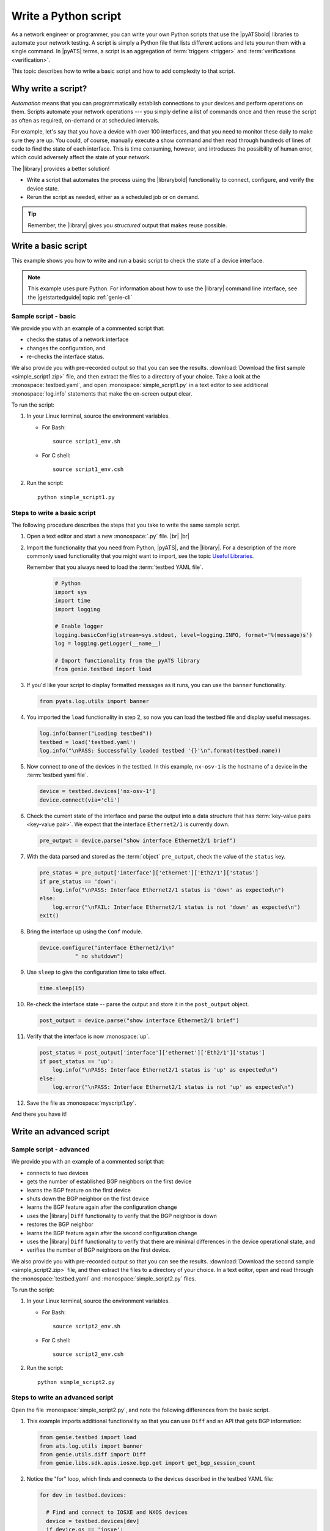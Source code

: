 .. _write-python-script:

Write a Python script
======================
As a network engineer or programmer, you can write your own Python scripts that use the |pyATSbold| libraries to automate your network testing. A script is simply a Python file that lists different actions and lets you run them with a single command. In |pyATS| terms, a script is an aggregation of :term:`triggers <trigger>` and :term:`verifications <verification>`.

This topic describes how to write a basic script and how to add complexity to that script.

Why write a script?
------------------------
*Automation* means that you can programmatically establish connections to your devices and perform operations on them. Scripts automate your network operations --- you simply define a list of commands once and then reuse the script as often as required, on-demand or at scheduled intervals.

For example, let's say that you have a device with over 100 interfaces, and that you need to monitor these daily to make sure they are up. You could, of course, manually execute a show command and then read through hundreds of lines of code to find the state of each interface. This is time consuming, however, and introduces the possibility of human error, which could adversely affect the state of your network. 

The |library| provides a better solution!

* Write a script that automates the process using the |librarybold| functionality to connect, configure, and verify the device state. 
* Rerun the script as needed, either as a scheduled job or on demand. 

.. tip:: Remember, the |library| gives you *structured* output that makes reuse possible.

.. _write-basic-script:

Write a basic script
---------------------
This example shows you how to write and run a basic script to check the state of a device interface.

.. note:: This example uses pure Python. For information about how to use the |library| command line interface, see the |getstartedguide| topic :ref:`genie-cli`

Sample script - basic
^^^^^^^^^^^^^^^^^^^^^
We provide you with an example of a commented script that:

* checks the status of a network interface
* changes the configuration, and 
* re-checks the interface status.

We also provide you with pre-recorded output so that you can see the results. :download:`Download the first sample <simple_script1.zip>` file, and then extract the files to a directory of your choice. Take a look at the :monospace:`testbed.yaml`, and open :monospace:`simple_script1.py` in a text editor to see additional :monospace:`log.info` statements that make the on-screen output clear.

To run the script:

#. In your Linux terminal, source the environment variables.

   * For Bash::

      source script1_env.sh

   * For C shell::

      source script1_env.csh

#. Run the script::

    python simple_script1.py

.. _steps-write-script:

Steps to write a basic script
^^^^^^^^^^^^^^^^^^^^^^^^^^^^^
The following procedure describes the steps that you take to write the same sample script.

#. Open a text editor and start a new :monospace:`.py` file. |br| |br|

#. Import the functionality that you need from Python, |pyATS|, and the |library|. For a description of the more commonly used functionality that you might want to import, see the topic `Useful Libraries <https://pubhub.devnetcloud.com/media/genie-docs/docs/userguide/utils/index.html#useful-libraries>`_.

   Remember that you always need to load the :term:`testbed YAML file`.

    .. code-block:: python

      # Python
      import sys
      import time
      import logging

      # Enable logger
      logging.basicConfig(stream=sys.stdout, level=logging.INFO, format='%(message)s')
      log = logging.getLogger(__name__)

      # Import functionality from the pyATS library
      from genie.testbed import load


#. If you'd like your script to display formatted messages as it runs, you can use the ``banner`` functionality.

   .. code-block:: python

       from pyats.log.utils import banner

#. You imported the ``load`` functionality in step 2, so now you can load the testbed file and display useful messages.

   .. code-block:: python

      log.info(banner("Loading testbed"))
      testbed = load('testbed.yaml')
      log.info("\nPASS: Successfully loaded testbed '{}'\n".format(testbed.name))

#. Now connect to one of the devices in the testbed. In this example, ``nx-osv-1`` is the hostname of a device in the :term:`testbed yaml file`.

   .. code-block:: python

      device = testbed.devices['nx-osv-1']
      device.connect(via='cli')

#. Check the current state of the interface and parse the output into a data structure that has :term:`key-value pairs <key-value pair>`. We expect that the interface ``Ethernet2/1`` is currently down.

   .. code-block:: python

      pre_output = device.parse("show interface Ethernet2/1 brief")

#. With the data parsed and stored as the :term:`object` ``pre_output``, check the value of the ``status`` key.

   .. code-block:: python

      pre_status = pre_output['interface']['ethernet']['Eth2/1']['status']
      if pre_status == 'down':
          log.info("\nPASS: Interface Ethernet2/1 status is 'down' as expected\n")
      else:
          log.error("\nFAIL: Interface Ethernet2/1 status is not 'down' as expected\n")
      exit()

#. Bring the interface up using the ``Conf`` module.

   .. code-block:: python

      device.configure("interface Ethernet2/1\n"
                 " no shutdown")

#. Use ``sleep`` to give the configuration time to take effect.

   .. code-block:: python

      time.sleep(15)

#. Re-check the interface state -- parse the output and store it in the ``post_output`` object.

   .. code-block::  python

      post_output = device.parse("show interface Ethernet2/1 brief")

#. Verify that the interface is now :monospace:`up`.

   .. code-block:: python

      post_status = post_output['interface']['ethernet']['Eth2/1']['status']
      if post_status == 'up':
          log.info("\nPASS: Interface Ethernet2/1 status is 'up' as expected\n")
      else:
          log.error("\nPASS: Interface Ethernet2/1 status is not 'up' as expected\n")       

#. Save the file as :monospace:`myscript1.py`.

And there you have it! 

Write an advanced script
------------------------

Sample script - advanced
^^^^^^^^^^^^^^^^^^^^^^^^
We provide you with an example of a commented script that:

* connects to two devices
* gets the number of established BGP neighbors on the first device
* learns the BGP feature on the first device
* shuts down the BGP neighbor on the first device
* learns the BGP feature again after the configuration change
* uses the |library| ``Diff`` functionality to verify that the BGP neighbor is down
* restores the BGP neighbor
* learns the BGP feature again after the second configuration change
* uses the |library| ``Diff`` functionality to verify that there are minimal differences in the device operational state, and
* verifies the number of BGP neighbors on the first device.

We also provide you with pre-recorded output so that you can see the results. :download:`Download the second sample <simple_script2.zip>` file, and then extract the files to a directory of your choice. In a text editor, open and read through the :monospace:`testbed.yaml` and :monospace:`simple_script2.py` files.

To run the script:

#. In your Linux terminal, source the environment variables.

   * For Bash::

      source script2_env.sh

   * For C shell::

      source script2_env.csh

#. Run the script::

    python simple_script2.py

Steps to write an advanced script
^^^^^^^^^^^^^^^^^^^^^^^^^^^^^^^^^
Open the file :monospace:`simple_script2.py`, and note the following differences from the basic script.

#. This example imports additional functionality so that you can use ``Diff`` and an API that gets BGP information:

   .. code-block:: python

    from genie.testbed import load
    from ats.log.utils import banner
    from genie.utils.diff import Diff
    from genie.libs.sdk.apis.iosxe.bgp.get import get_bgp_session_count

#. Notice the "for" loop, which finds and connects to the devices described in the testbed YAML file:

   .. code-block:: python

    for dev in testbed.devices:

      # Find and connect to IOSXE and NXOS devices
      device = testbed.devices[dev]
      if device.os == 'iosxe':
            dev_xe = device
            dev_xe.connect(via='cli')
      elif device.os == 'nxos':
            dev_nx = device
            dev_nx.connect(via='cli')

#. This script uses the ``Ops`` module ``learn`` functionality to learn the BGP feature (issue and parse a series of show commands):

   .. code-block:: python

    pre_bgp_ops = dev_xe.learn("bgp")

   The script uses the learn functionality again later to learn the feature after configuration changes. |br| |br|

#. ``Diff`` compares the operational state of the device before and after configuration changes:

   .. code-block:: python

      log.info(banner("Use Genie Diff to verify BGP neighbor is shutdown on XE device '{}'".\
                  format(dev_xe.name)))

      bgp_diff = Diff(pre_bgp_ops.info, post_bgp_ops1.info)
      bgp_diff.findDiff()
      log.info("Genie Diffs observed, BGP neighbor is shutdown/missing:\n\n" + str(bgp_diff) + "\n")

#. The script uses an API function to get the BGP session count:

   .. code-block:: python

      curr_bgp_estab_nbrs = get_bgp_session_count(device=dev_xe, in_state='established')

      if curr_bgp_estab_nbrs == orig_bgp_estab_nbrs:
      log.info("\nPASS: Total number of established BGP neighbors is {}\n".\
                  format(curr_bgp_estab_nbrs))
      else:
      log.error("\FAIL: Total number of established BGP neighbors is {}\n".\
                  format(curr_bgp_estab_nbrs))


See also...

* `How the Python import works <https://docs.python.org/3/tutorial/modules.html?highlight=import>`_
* :download:`Download the first sample <simple_script1.zip>` zip file
* :download:`Download the second sample <simple_script2.zip>` zip file